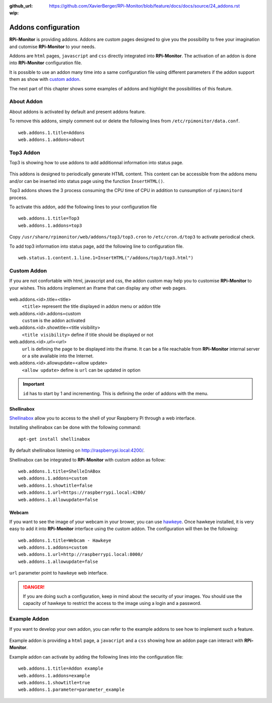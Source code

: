 :github_url: https://github.com/XavierBerger/RPi-Monitor/blob/feature/docs/docs/source/24_addons.rst
:wip:

Addons configuration
====================

**RPi-Monitor** is providing addons. Addons are custom pages designed to give 
you the possibility to free your imagination and cutomise **RPi-Monitor** to your needs.

Addons are ``html`` pages, ``javascript`` and ``css`` directly integrated into **RPi-Monitor**.
The activation of an addon is done into **RPi-Monitor** configuration file.

It is possible to use an addon many time into a same configuration file using 
different parameters if the addon support them as show with `custom addon <24_addons.html#id3>`_.

The next part of this chapter shows some examples of addons and highlight the possibilities of this feature.

.. figure:: _static/addons001.png
   :align: center
   :width: 500px

About Addon 
-----------

About addons is activated by default and present addons feature. 

To remove this addons, simply comment out or delete the following lines from ``/etc/rpimonitor/data.conf``.

::

  web.addons.1.title=Addons
  web.addons.1.addons=about

Top3 Addon 
----------

Top3 is showing how to use addons to add additionnal information into status page. 

.. figure:: _static/addons002.png
   :align: center
   :width: 400px

This addons is designed to periodically generate HTML content. This content can be 
accessible from the addons menu and/or can be inserted into status page 
using the function ``InsertHTML()``.

Top3 addons shows the 3 process consuming the CPU time of CPU in addition to 
cunsumption of ``rpimonitord`` process.

To activate this addon, add the following lines to your configuration file
 
::

  web.addons.1.title=Top3
  web.addons.1.addons=top3

Copy ``/usr/share/rpimonitor/web/addons/top3/top3.cron`` to ``/etc/cron.d/top3`` to activate periodical check.

To add top3 information into status page, add the following line to configuration file.

::
  
  web.status.1.content.1.line.1=InsertHTML("/addons/top3/top3.html")

Custom Addon
------------

If you are not confortable with html, javascript and css, the addon custom may 
help you to customise **RPi-Monitor** to your wishes. This addons implement an 
iframe that can display any other web pages.

.. figure:: _static/addons003.png
   :align: center
   :width: 500px

web.addons.<id>.title=<title>
  ``<title>`` represent the title displayed in addon menu or addon title
web.addons.<id>.addons=custom
  ``custom`` is the addon activated
web.addons.<id>.showtitle=<title visibility>
  ``<title visibility>`` define if title should be displayed or not
web.addons.<id>.url=<url>
  ``url`` is defining the page to be displayed into the iframe. It can be a file 
  reachable from **RPi-Monitor** internal server or a site available into the Internet.
web.addons.<id>.allowupdate=<allow update>
  ``<allow update>`` define is ``url`` can be updated in option

.. important:: ``id`` has to start by 1 and incrementing. This is defining the order of addons with the menu.


Shellinabox
^^^^^^^^^^^

`Shellinabox <https://github.com/shellinabox/shellinabox>`_ allow you to access to the shell of your 
Raspberry Pi through a web interface. 

Installing shellinabox can be done with the following command:
::

    apt-get install shellinabox

By default shellinabox listening on http://raspberrypi.local:4200/. 

Shellinabox can be integrated to **RPi-Monitor** with custom addon as follow:

::

  web.addons.1.title=ShelleInABox
  web.addons.1.addons=custom
  web.addons.1.showtitle=false
  web.addons.1.url=https://raspberrypi.local:4200/
  web.addons.1.allowupdate=false

Webcam 
^^^^^^

If you want to see the image of your webcam in your brower, you can use `hawkeye <https://github.com/ipartola/hawkeye>`_. 
Once hawkeye installed, it is very easy to add it into **RPi-Monitor** interface 
using the custom addon. The configuration will then be the following:

::

  web.addons.1.title=Webcam - Hawkeye
  web.addons.1.addons=custom
  web.addons.1.url=http://raspberrypi.local:8000/
  web.addons.1.allowupdate=false

``url`` parameter point to hawkeye web interface. 

.. danger:: If you are doing such a configuration, keep in mind about the 
            security of your images. You should use the capacity of hawkeye to 
            restrict the access to the image using a login and a password. 
            
            .. seealso:: You can also have a look to `Authentication and secure access to RPi-Monitor <34_autentication.html>`_.

Example Addon
-------------

If you want to develop your own addon, you can refer to the example addons to 
see how to implement such a feature.

.. figure:: _static/addons006.png
   :align: center
   :width: 500px

Example addon is providing a ``html`` page, a ``javacript`` and a ``css`` showing 
how an addon page can interact with **RPi-Monitor**.  

Example addon can activate by adding the following lines into the configuration file:

::

  web.addons.1.title=Addon example
  web.addons.1.addons=example
  web.addons.1.showtitle=true
  web.addons.1.parameter=parameter_example
